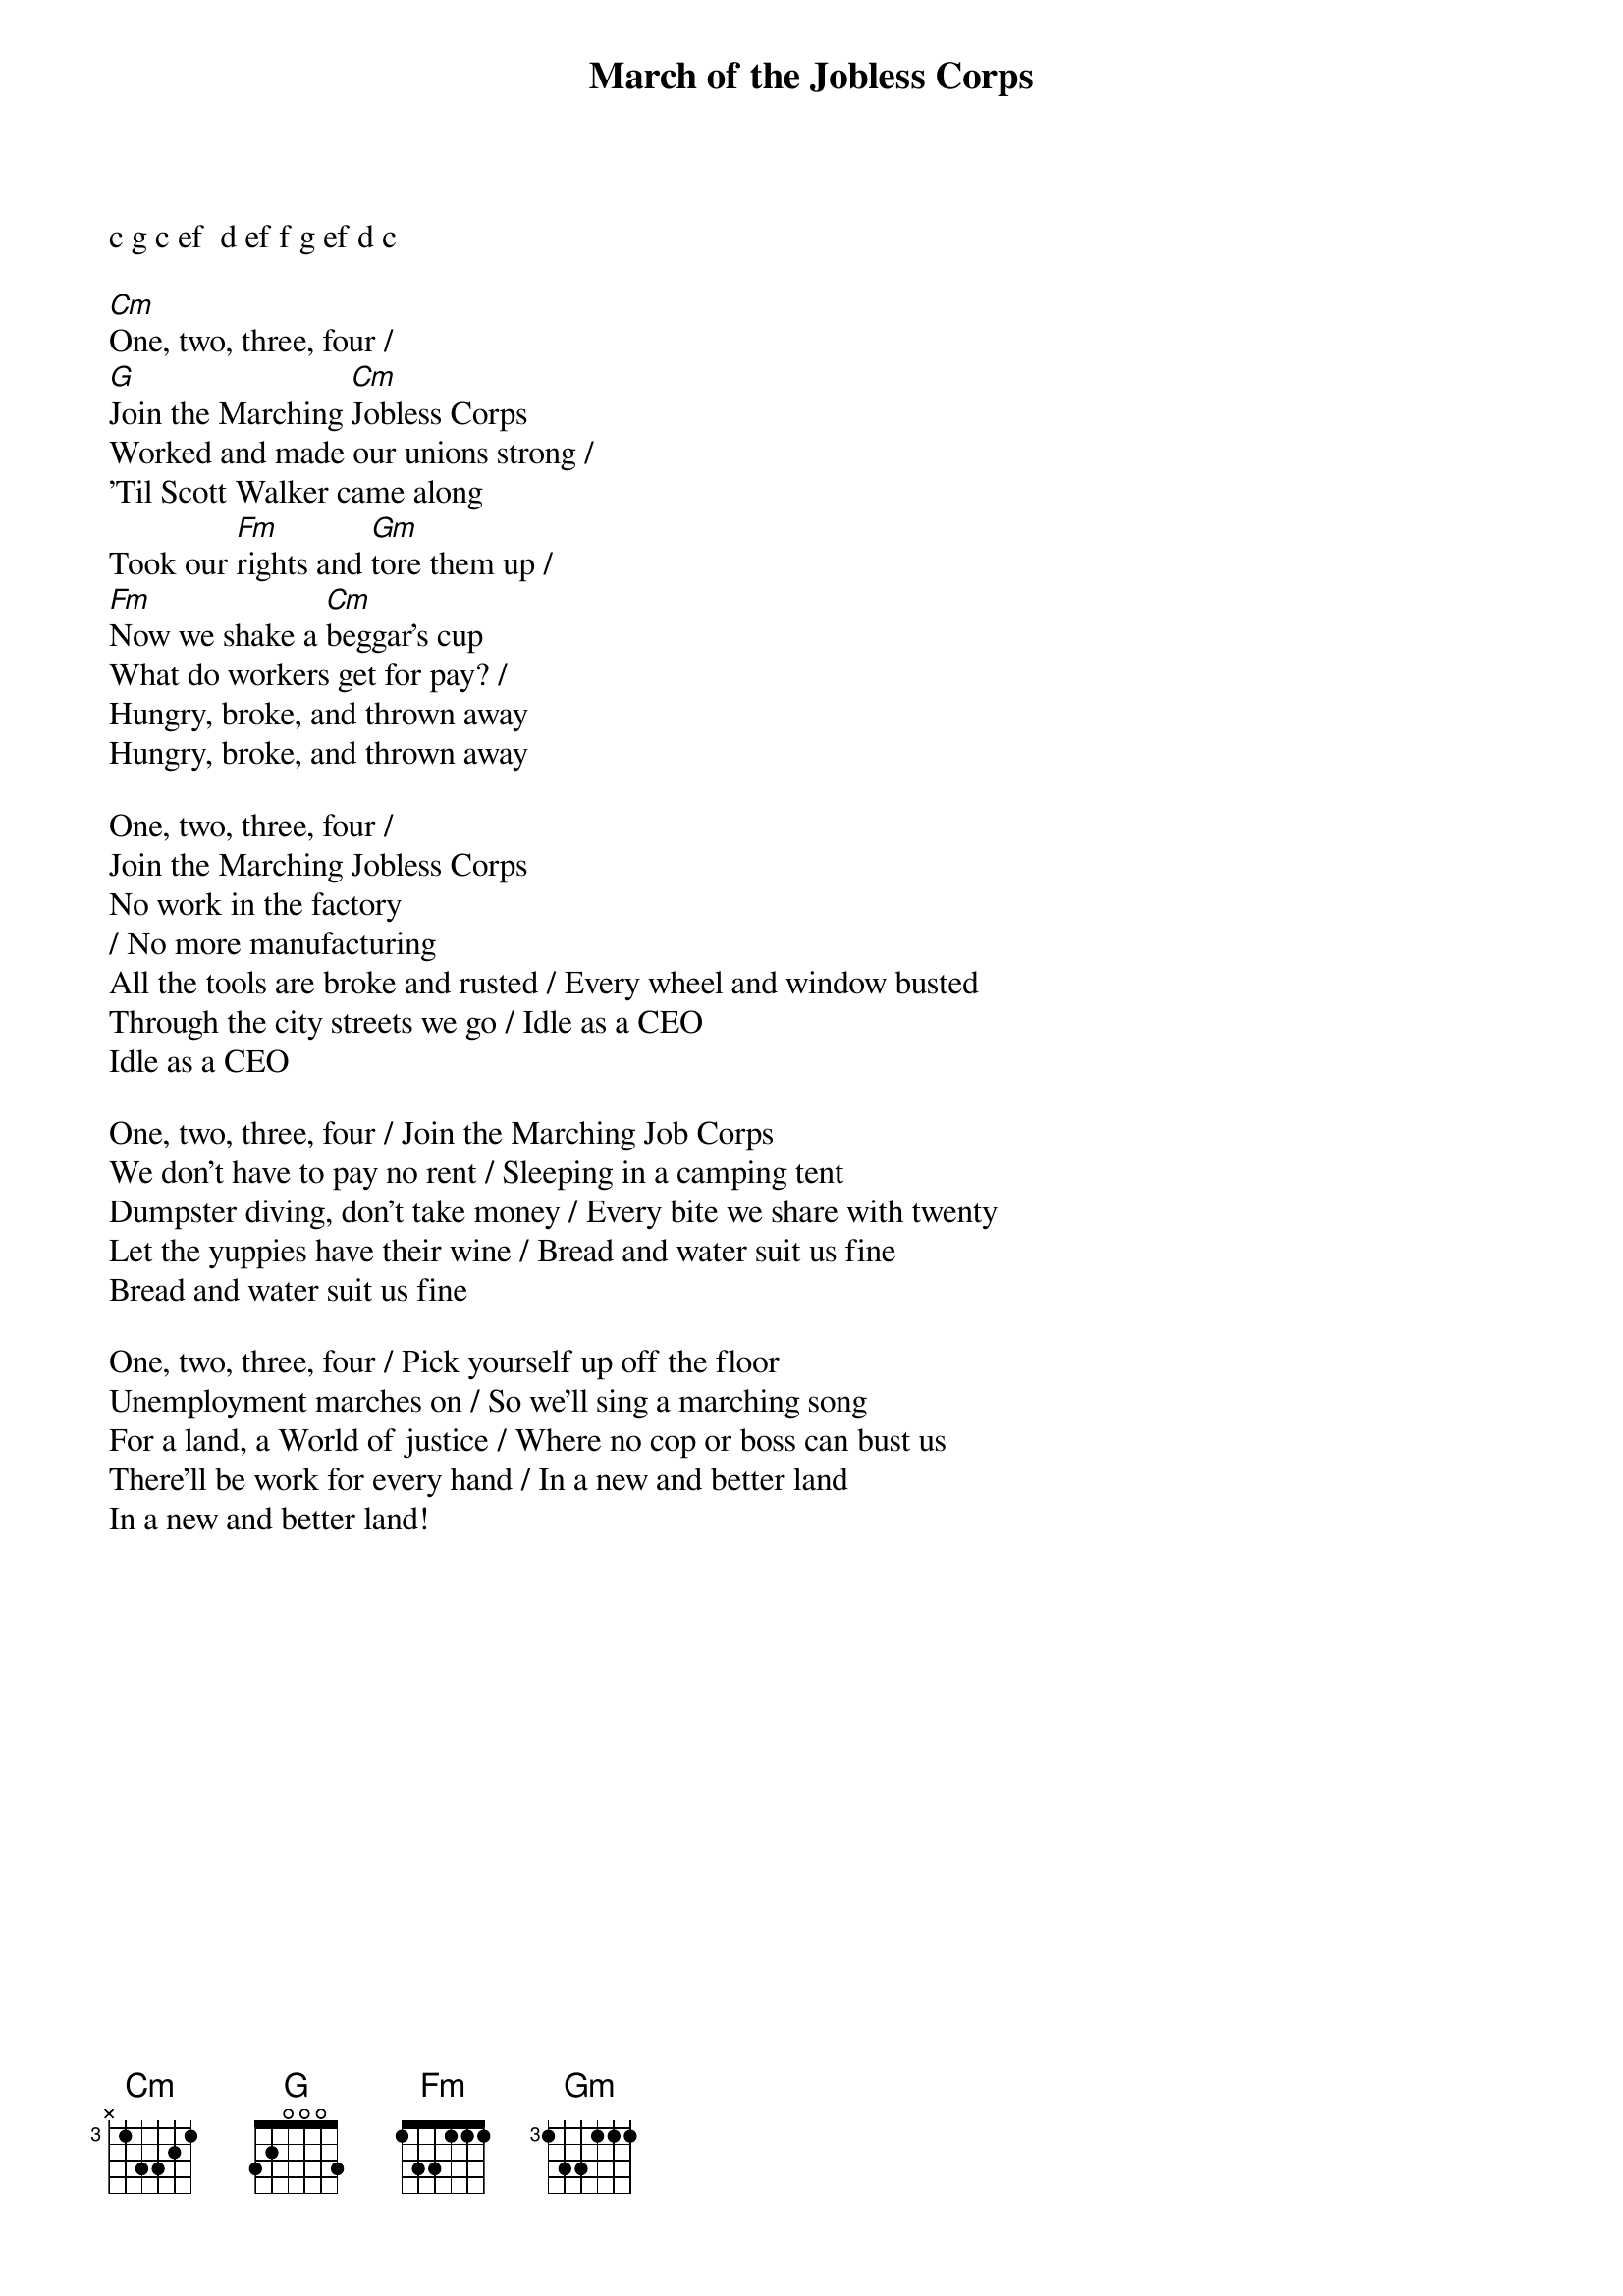 {t:March of the Jobless Corps}
c g c ef  d ef f g ef d c 

[Cm]One, two, three, four / 
[G]Join the Marching [Cm]Jobless Corps
Worked and made our unions strong / 
'Til Scott Walker came along
Took our [Fm]rights and [Gm]tore them up / 
[Fm]Now we shake a [Cm]beggar's cup
What do workers get for pay? / 
Hungry, broke, and thrown away
Hungry, broke, and thrown away
 
One, two, three, four / 
Join the Marching Jobless Corps
No work in the factory 
/ No more manufacturing
All the tools are broke and rusted / Every wheel and window busted
Through the city streets we go / Idle as a CEO
Idle as a CEO
 
One, two, three, four / Join the Marching Job Corps
We don't have to pay no rent / Sleeping in a camping tent
Dumpster diving, don't take money / Every bite we share with twenty
Let the yuppies have their wine / Bread and water suit us fine
Bread and water suit us fine
 
One, two, three, four / Pick yourself up off the floor
Unemployment marches on / So we'll sing a marching song
For a land, a World of justice / Where no cop or boss can bust us
There'll be work for every hand / In a new and better land
In a new and better land!
